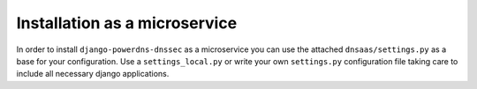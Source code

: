 Installation as a microservice
====================================

In order to install ``django-powerdns-dnssec`` as a microservice you can use
the attached ``dnsaas/settings.py`` as a base for your configuration. Use a
``settings_local.py`` or write your own ``settings.py`` configuration file
taking care to include all necessary django applications.
